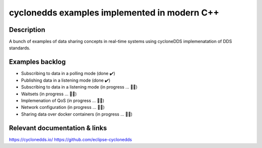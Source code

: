 
cyclonedds examples implemented in modern C++
==========

Description
***********

A bunch of examples of data sharing concepts in real-time systems using cycloneDDS implemenatation of DDS standards.

Examples backlog
****************

- Subscribing to data in a polling mode (done ✔️)
- Publishing data in a listening mode (done ✔️)
- Subscribing to data in a listening mode (in progress ... 👨‍💻)
- Waitsets (in progress ... 👨‍💻)
- Implemenation of QoS (in progress ... 👨‍💻)
- Network configuration (in progress ... 👨‍💻)
- Sharing data over docker containers (in progress ... 👨‍💻)

Relevant documentation & links
****************
https://cyclonedds.io/
https://github.com/eclipse-cyclonedds
